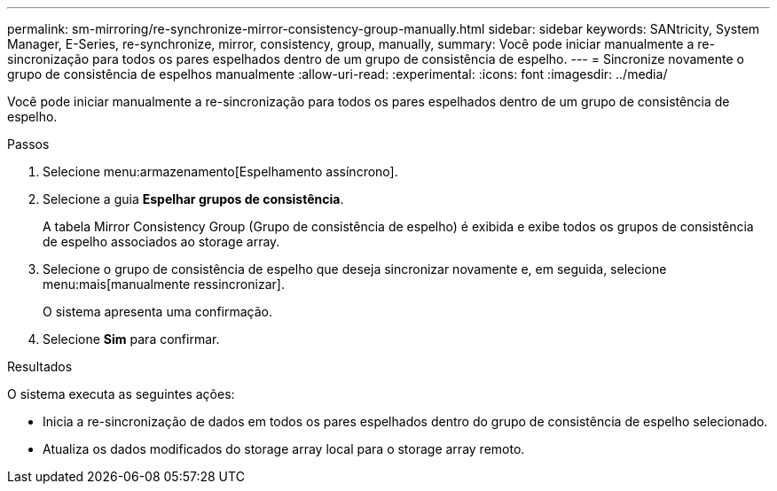 ---
permalink: sm-mirroring/re-synchronize-mirror-consistency-group-manually.html 
sidebar: sidebar 
keywords: SANtricity, System Manager, E-Series, re-synchronize, mirror, consistency, group, manually, 
summary: Você pode iniciar manualmente a re-sincronização para todos os pares espelhados dentro de um grupo de consistência de espelho. 
---
= Sincronize novamente o grupo de consistência de espelhos manualmente
:allow-uri-read: 
:experimental: 
:icons: font
:imagesdir: ../media/


[role="lead"]
Você pode iniciar manualmente a re-sincronização para todos os pares espelhados dentro de um grupo de consistência de espelho.

.Passos
. Selecione menu:armazenamento[Espelhamento assíncrono].
. Selecione a guia *Espelhar grupos de consistência*.
+
A tabela Mirror Consistency Group (Grupo de consistência de espelho) é exibida e exibe todos os grupos de consistência de espelho associados ao storage array.

. Selecione o grupo de consistência de espelho que deseja sincronizar novamente e, em seguida, selecione menu:mais[manualmente ressincronizar].
+
O sistema apresenta uma confirmação.

. Selecione *Sim* para confirmar.


.Resultados
O sistema executa as seguintes ações:

* Inicia a re-sincronização de dados em todos os pares espelhados dentro do grupo de consistência de espelho selecionado.
* Atualiza os dados modificados do storage array local para o storage array remoto.

